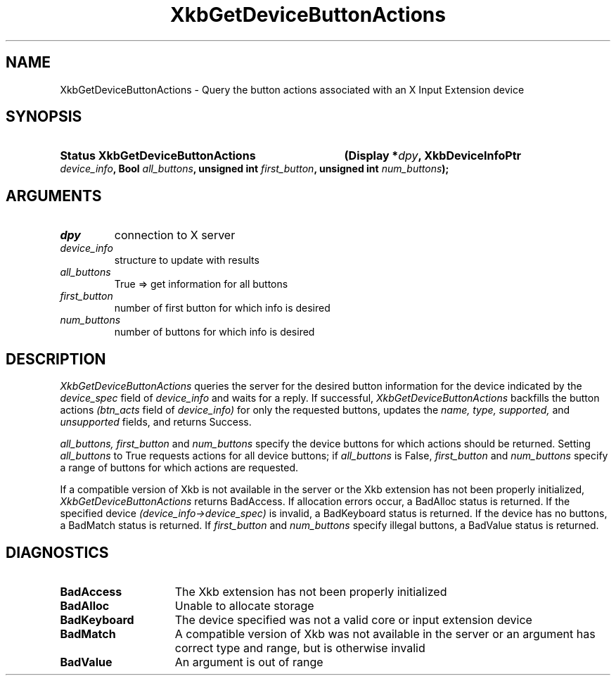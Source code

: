 '\" t
.\" Copyright (c) 1999, Oracle and/or its affiliates.
.\"
.\" Permission is hereby granted, free of charge, to any person obtaining a
.\" copy of this software and associated documentation files (the "Software"),
.\" to deal in the Software without restriction, including without limitation
.\" the rights to use, copy, modify, merge, publish, distribute, sublicense,
.\" and/or sell copies of the Software, and to permit persons to whom the
.\" Software is furnished to do so, subject to the following conditions:
.\"
.\" The above copyright notice and this permission notice (including the next
.\" paragraph) shall be included in all copies or substantial portions of the
.\" Software.
.\"
.\" THE SOFTWARE IS PROVIDED "AS IS", WITHOUT WARRANTY OF ANY KIND, EXPRESS OR
.\" IMPLIED, INCLUDING BUT NOT LIMITED TO THE WARRANTIES OF MERCHANTABILITY,
.\" FITNESS FOR A PARTICULAR PURPOSE AND NONINFRINGEMENT.  IN NO EVENT SHALL
.\" THE AUTHORS OR COPYRIGHT HOLDERS BE LIABLE FOR ANY CLAIM, DAMAGES OR OTHER
.\" LIABILITY, WHETHER IN AN ACTION OF CONTRACT, TORT OR OTHERWISE, ARISING
.\" FROM, OUT OF OR IN CONNECTION WITH THE SOFTWARE OR THE USE OR OTHER
.\" DEALINGS IN THE SOFTWARE.
.\"
.TH XkbGetDeviceButtonActions 3 "libX11 1.8.7" "X Version 11" "XKB FUNCTIONS"
.SH NAME
XkbGetDeviceButtonActions \- Query the button actions associated with an X Input 
Extension device
.SH SYNOPSIS
.HP
.B Status XkbGetDeviceButtonActions
.BI "(\^Display *" "dpy" "\^,"
.BI "XkbDeviceInfoPtr " "device_info" "\^,"
.BI "Bool " "all_buttons" "\^,"
.BI "unsigned int " "first_button" "\^,"
.BI "unsigned int " "num_buttons" "\^);"
.if n .ti +5n
.if t .ti +.5i
.SH ARGUMENTS
.TP
.I dpy
connection to X server
.TP
.I device_info
structure to update with results
.TP
.I all_buttons
True => get information for all buttons
.TP
.I first_button
number of first button for which info is desired
.TP
.I num_buttons
number of buttons for which info is desired
.SH DESCRIPTION
.LP
.I XkbGetDeviceButtonActions 
queries the server for the desired button information for the device indicated 
by the 
.I device_spec 
field of 
.I device_info 
and waits for a reply. If successful, 
.I XkbGetDeviceButtonActions 
backfills the button actions 
.I (btn_acts 
field of 
.I device_info) 
for only the requested buttons, updates the 
.I name, type, supported, 
and 
.I unsupported 
fields, and returns Success.

.I all_buttons, first_button 
and 
.I num_buttons 
specify the device buttons for which actions should be returned. Setting
.I all_buttons 
to True requests actions for all device buttons; if 
.I all_buttons 
is False, 
.I first_button 
and 
.I num_buttons 
specify a range of buttons for which actions are requested.

If a compatible version of Xkb is not available in the server or the Xkb 
extension has not been properly initialized, 
.I XkbGetDeviceButtonActions 
returns BadAccess. If allocation errors occur, a BadAlloc status is returned. If 
the specified device 
.I (device_info->device_spec) 
is invalid, a BadKeyboard status is returned. If the device has no buttons, a 
BadMatch status is returned. If 
.I first_button 
and 
.I num_buttons 
specify illegal buttons, a BadValue status is returned. 
.SH DIAGNOSTICS
.TP 15
.B BadAccess
The Xkb extension has not been properly initialized
.TP 15
.B BadAlloc
Unable to allocate storage
.TP 15
.B BadKeyboard
The device specified was not a valid core or input extension device
.TP 15
.B BadMatch
A compatible version of Xkb was not available in the server or an argument has 
correct type and range, but is otherwise invalid
.TP 15
.B BadValue
An argument is out of range
